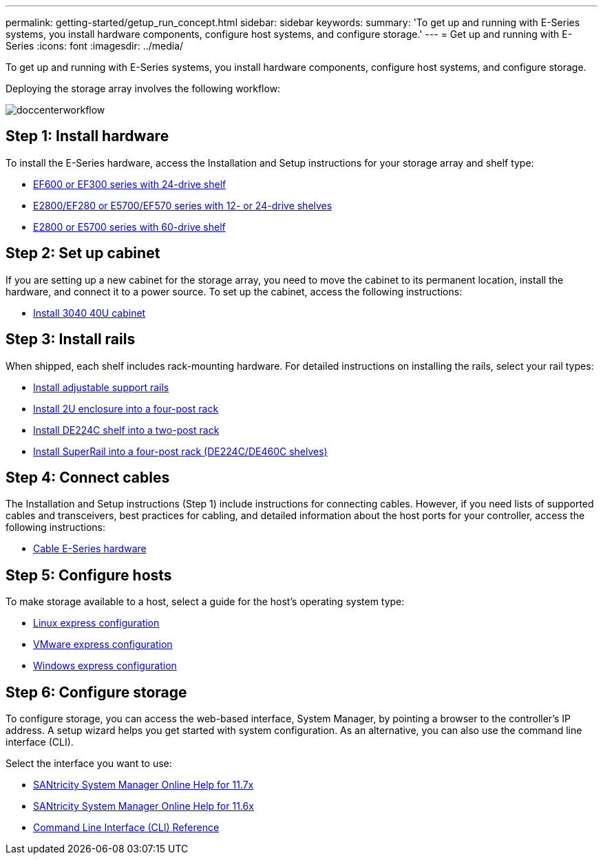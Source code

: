 ---
permalink: getting-started/getup_run_concept.html
sidebar: sidebar
keywords: 
summary: 'To get up and running with E-Series systems, you install hardware components, configure host systems, and configure storage.'
---
= Get up and running with E-Series
:icons: font
:imagesdir: ../media/

[.lead]
To get up and running with E-Series systems, you install hardware components, configure host systems, and configure storage.

Deploying the storage array involves the following workflow:

image::../media/doccenterworkflow.gif[]

== Step 1: Install hardware

To install the E-Series hardware, access the Installation and Setup instructions for your storage array and shelf type:

* link:../com.netapp.doc.e-f600-hw-install/home.html[EF600 or EF300 series with 24-drive shelf]
* https://library.netapp.com/ecm/ecm_download_file/ECMLP2842063[E2800/EF280 or E5700/EF570 series with 12- or 24-drive shelves]
* https://library.netapp.com/ecm/ecm_download_file/ECMLP2842061[E2800 or E5700 series with 60-drive shelf]

== Step 2: Set up cabinet

If you are setting up a new cabinet for the storage array, you need to move the cabinet to its permanent location, install the hardware, and connect it to a power source. To set up the cabinet, access the following instructions:

* link:../com.netapp.doc.e-hw-cabinet/home.html[Install 3040 40U cabinet]

== Step 3: Install rails

When shipped, each shelf includes rack-mounting hardware. For detailed instructions on installing the rails, select your rail types:

* https://mysupport.netapp.com/ecm/ecm_download_file/ECMP1652045[Install adjustable support rails]
* https://mysupport.netapp.com/ecm/ecm_download_file/ECMLP2484194[Install 2U enclosure into a four-post rack]
* https://mysupport.netapp.com/ecm/ecm_download_file/ECMM1280302[Install DE224C shelf into a two-post rack]
* http://docs.netapp.com/platstor/topic/com.netapp.doc.hw-rail-superrail/home.html[Install SuperRail into a four-post rack (DE224C/DE460C shelves)]

== Step 4: Connect cables

The Installation and Setup instructions (Step 1) include instructions for connecting cables. However, if you need lists of supported cables and transceivers, best practices for cabling, and detailed information about the host ports for your controller, access the following instructions:

* link:../com.netapp.doc.e-hw-cabling/home.html[Cable E-Series hardware]

== Step 5: Configure hosts

To make storage available to a host, select a guide for the host's operating system type:

* link:../com.netapp.doc.ssm-exp-ic-lin/home.html[Linux express configuration]
* link:../com.netapp.doc.ssm-exp-ic-vm/home.html[VMware express configuration]
* link:../com.netapp.doc.ssm-exp-ic-win/home.html[Windows express configuration]

== Step 6: Configure storage

To configure storage, you can access the web-based interface, System Manager, by pointing a browser to the controller's IP address. A setup wizard helps you get started with system configuration. As an alternative, you can also use the command line interface (CLI).

Select the interface you want to use:

* link:../com.netapp.doc.ssm-sam-117/home.html[SANtricity System Manager Online Help for 11.7x]
* link:../com.netapp.doc.ssm-sam-116/home.html[SANtricity System Manager Online Help for 11.6x]
* link:../com.netapp.doc.ssm-cli-115/home.html[Command Line Interface (CLI) Reference]
